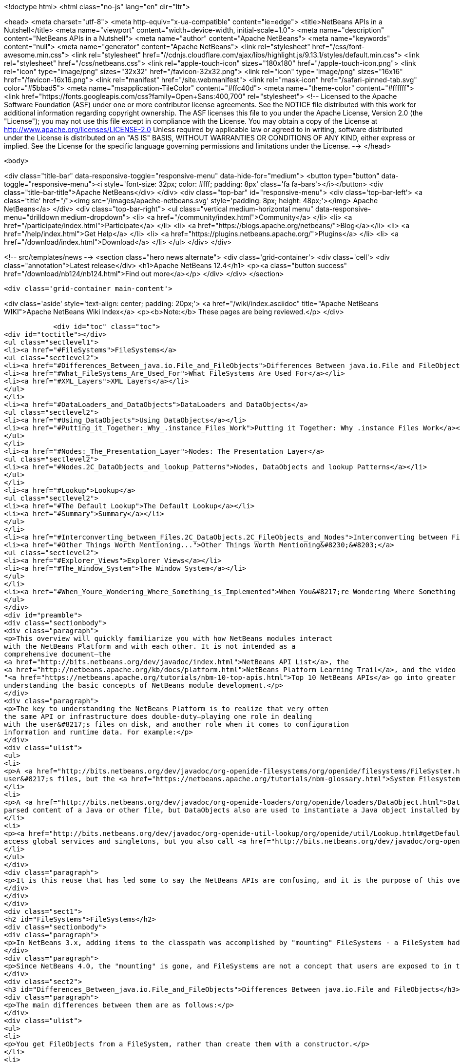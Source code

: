 

<!doctype html>
<html class="no-js" lang="en" dir="ltr">
    
<head>
    <meta charset="utf-8">
    <meta http-equiv="x-ua-compatible" content="ie=edge">
    <title>NetBeans APIs in a Nutshell</title>
    <meta name="viewport" content="width=device-width, initial-scale=1.0">
    <meta name="description" content="NetBeans APIs in a Nutshell">
    <meta name="author" content="Apache NetBeans">
    <meta name="keywords" content="null">
    <meta name="generator" content="Apache NetBeans">
    <link rel="stylesheet" href="/css/font-awesome.min.css">
     <link rel="stylesheet" href="//cdnjs.cloudflare.com/ajax/libs/highlight.js/9.13.1/styles/default.min.css"> 
    <link rel="stylesheet" href="/css/netbeans.css">
    <link rel="apple-touch-icon" sizes="180x180" href="/apple-touch-icon.png">
    <link rel="icon" type="image/png" sizes="32x32" href="/favicon-32x32.png">
    <link rel="icon" type="image/png" sizes="16x16" href="/favicon-16x16.png">
    <link rel="manifest" href="/site.webmanifest">
    <link rel="mask-icon" href="/safari-pinned-tab.svg" color="#5bbad5">
    <meta name="msapplication-TileColor" content="#ffc40d">
    <meta name="theme-color" content="#ffffff">
    <link href="https://fonts.googleapis.com/css?family=Open+Sans:400,700" rel="stylesheet"> 
    <!--
        Licensed to the Apache Software Foundation (ASF) under one
        or more contributor license agreements.  See the NOTICE file
        distributed with this work for additional information
        regarding copyright ownership.  The ASF licenses this file
        to you under the Apache License, Version 2.0 (the
        "License"); you may not use this file except in compliance
        with the License.  You may obtain a copy of the License at
        http://www.apache.org/licenses/LICENSE-2.0
        Unless required by applicable law or agreed to in writing,
        software distributed under the License is distributed on an
        "AS IS" BASIS, WITHOUT WARRANTIES OR CONDITIONS OF ANY
        KIND, either express or implied.  See the License for the
        specific language governing permissions and limitations
        under the License.
    -->
</head>


    <body>
        

<div class="title-bar" data-responsive-toggle="responsive-menu" data-hide-for="medium">
    <button type="button" data-toggle="responsive-menu"><i style='font-size: 32px; color: #fff; padding: 8px' class='fa fa-bars'></i></button>
    <div class="title-bar-title">Apache NetBeans</div>
</div>
<div class="top-bar" id="responsive-menu">
    <div class='top-bar-left'>
        <a class='title' href="/"><img src='/images/apache-netbeans.svg' style='padding: 8px; height: 48px;'></img> Apache NetBeans</a>
    </div>
    <div class="top-bar-right">
        <ul class="vertical medium-horizontal menu" data-responsive-menu="drilldown medium-dropdown">
            <li> <a href="/community/index.html">Community</a> </li>
            <li> <a href="/participate/index.html">Participate</a> </li>
            <li> <a href="https://blogs.apache.org/netbeans/">Blog</a></li>
            <li> <a href="/help/index.html">Get Help</a> </li>
            <li> <a href="https://plugins.netbeans.apache.org/">Plugins</a> </li>
            <li> <a href="/download/index.html">Download</a> </li>
        </ul>
    </div>
</div>


        
<!-- src/templates/news -->
<section class="hero news alternate">
    <div class='grid-container'>
        <div class='cell'>
            <div class="annotation">Latest release</div>
            <h1>Apache NetBeans 12.4</h1>
            <p><a class="button success" href="/download/nb124/nb124.html">Find out more</a></p>
        </div>
    </div>
</section>

        <div class='grid-container main-content'>
            
<div class='aside' style='text-align: center; padding: 20px;'>
    <a href="/wiki/index.asciidoc" title="Apache NetBeans WIKI">Apache NetBeans Wiki Index</a>
    <p><b>Note:</b> These pages are being reviewed.</p>
</div>

            <div id="toc" class="toc">
<div id="toctitle"></div>
<ul class="sectlevel1">
<li><a href="#FileSystems">FileSystems</a>
<ul class="sectlevel2">
<li><a href="#Differences_Between_java.io.File_and_FileObjects">Differences Between java.io.File and FileObjects</a></li>
<li><a href="#What_FileSystems_Are_Used_For">What FileSystems Are Used For</a></li>
<li><a href="#XML_Layers">XML Layers</a></li>
</ul>
</li>
<li><a href="#DataLoaders_and_DataObjects">DataLoaders and DataObjects</a>
<ul class="sectlevel2">
<li><a href="#Using_DataObjects">Using DataObjects</a></li>
<li><a href="#Putting_it_Together:_Why_.instance_Files_Work">Putting it Together: Why .instance Files Work</a></li>
</ul>
</li>
<li><a href="#Nodes:_The_Presentation_Layer">Nodes: The Presentation Layer</a>
<ul class="sectlevel2">
<li><a href="#Nodes.2C_DataObjects_and_lookup_Patterns">Nodes, DataObjects and lookup Patterns</a></li>
</ul>
</li>
<li><a href="#Lookup">Lookup</a>
<ul class="sectlevel2">
<li><a href="#The_Default_Lookup">The Default Lookup</a></li>
<li><a href="#Summary">Summary</a></li>
</ul>
</li>
<li><a href="#Interconverting_between_Files.2C_DataObjects.2C_FileObjects_and_Nodes">Interconverting between Files, DataObjects, FileObjects and Nodes</a></li>
<li><a href="#Other_Things_Worth_Mentioning...">Other Things Worth Mentioning&#8230;&#8203;</a>
<ul class="sectlevel2">
<li><a href="#Explorer_Views">Explorer Views</a></li>
<li><a href="#The_Window_System">The Window System</a></li>
</ul>
</li>
<li><a href="#When_Youre_Wondering_Where_Something_is_Implemented">When You&#8217;re Wondering Where Something is Implemented</a></li>
</ul>
</div>
<div id="preamble">
<div class="sectionbody">
<div class="paragraph">
<p>This overview will quickly familiarize you with how NetBeans modules interact
with the NetBeans Platform and with each other. It is not intended as a
comprehensive document—the
<a href="http://bits.netbeans.org/dev/javadoc/index.html">NetBeans API List</a>, the
<a href="http://netbeans.apache.org/kb/docs/platform.html">NetBeans Platform Learning Trail</a>, and the video series
"<a href="https://netbeans.apache.org/tutorials/nbm-10-top-apis.html">Top 10 NetBeans APIs</a> go into greater detail—but should serve as a guide to
understanding the basic concepts of NetBeans module development.</p>
</div>
<div class="paragraph">
<p>The key to understanding the NetBeans Platform is to realize that very often
the same API or infrastructure does double-duty—playing one role in dealing
with the user&#8217;s files on disk, and another role when it comes to configuration
information and runtime data. For example:</p>
</div>
<div class="ulist">
<ul>
<li>
<p>A <a href="http://bits.netbeans.org/dev/javadoc/org-openide-filesystems/org/openide/filesystems/FileSystem.html">FileSystem</a> represents the
user&#8217;s files, but the <a href="https://netbeans.apache.org/tutorials/nbm-glossary.html">System Filesystem</a> represents the IDE&#8217;s configuration data.</p>
</li>
<li>
<p>A <a href="http://bits.netbeans.org/dev/javadoc/org-openide-loaders/org/openide/loaders/DataObject.html">DataObject</a> represents the
parsed content of a Java or other file, but DataObjects also are used to instantiate a Java object installed by a module.</p>
</li>
<li>
<p><a href="http://bits.netbeans.org/dev/javadoc/org-openide-util-lookup/org/openide/util/Lookup.html#getDefault--">Lookup.getDefault()</a> is the way you
access global services and singletons, but you also call <a href="http://bits.netbeans.org/dev/javadoc/org-openide-nodes/org/openide/nodes/Node.html#getLookup--">Node.getLookup()</a> to find services specific to an individual file or object.</p>
</li>
</ul>
</div>
<div class="paragraph">
<p>It is this reuse that has led some to say the NetBeans APIs are confusing, and it is the purpose of this overview to rapidly familiarize you with what these things are and how they are used in both roles.</p>
</div>
</div>
</div>
<div class="sect1">
<h2 id="FileSystems">FileSystems</h2>
<div class="sectionbody">
<div class="paragraph">
<p>In NetBeans 3.x, adding items to the classpath was accomplished by "mounting" FileSystems - a FileSystem had a root directory and everything under it amounted to a virtual namespace in which files lived.</p>
</div>
<div class="paragraph">
<p>Since NetBeans 4.0, the "mounting" is gone, and FileSystems are not a concept that users are exposed to in the UI - but the infrastructure behind FileSystems - <a href="http://bits.netbeans.org/dev/javadoc/org-openide-filesystems/org/openide/filesystems/FileSystem.html">org.openide.filesystems.FileSystem</a> is alive and well under the hood. In coding NetBeans modules, you will typically interact with instances of <a href="http://bits.netbeans.org/dev/javadoc/org-openide-filesystems/org/openide/filesystems/FileObject.html">org.openide.filesystems.FileObject</a>, not <a href="https://docs.oracle.com/javase/1.5.0/docs/api/java/io/File.html">java.io.File</a>.</p>
</div>
<div class="sect2">
<h3 id="Differences_Between_java.io.File_and_FileObjects">Differences Between java.io.File and FileObjects</h3>
<div class="paragraph">
<p>The main differences between them are as follows:</p>
</div>
<div class="ulist">
<ul>
<li>
<p>You get FileObjects from a FileSystem, rather than create them with a constructor.</p>
</li>
<li>
<p>Typically you don&#8217;t have FileObjects which represent something that doesn&#8217;t exist (as you can with new File ("some/place/that/doesnt/exist")).</p>
</li>
<li>
<p>You can listen for changes on FileObjects, including listening on folders for changes that happen anywhere underneath them</p>
</li>
<li>
<p>FileObjects don&#8217;t necessarily represent actual files on disk</p>
</li>
<li>
<p>FileObjects can have <em>attributes</em> which are essentially key-value pairs that can be associated with a file. An attribute might be a string, or a serialized object (note that use of attributes on user files on disk is discouraged as of NetBeans 4.0, but they are still commonly used in configuration files).</p>
</li>
<li>
<p>The path separator for FileObjects is always /, no conversions with File.separator are needed</p>
</li>
</ul>
</div>
</div>
<div class="sect2">
<h3 id="What_FileSystems_Are_Used_For">What FileSystems Are Used For</h3>
<div class="paragraph">
<p>FileSystems are used in two basic but very distinct ways in NetBeans. The first is representing the user&#8217;s files on disk. To get a FileObject for some path in NetBeans, just call, e.g.</p>
</div>
<div class="listingblock">
<div class="content">
<pre class="prettyprint highlight"><code data-lang="java">FileObject text = FileUtil.toFileObject(new File("/.../myFile.txt"));</code></pre>
</div>
</div>
<div class="paragraph">
<p>The second usage is to represent configuration data - this is the "System Filesystem", which is where modules can install their files. Folders in the System Filesystem act as "extension points" - there are some which have predefined meanings (for example, NetBeans' main menu is a tree of folders you will place special "files" into to add menu items); modules are free to create their own folders and do as they wish with the contents.</p>
</div>
<div class="paragraph">
<p>How does all this work? Well, once you have the concept of a virtualized FileSystem full of FileObjects, it&#8217;s relatively easy to imagine a FileSystem which took several other FileSystems as arguments, and presented a merged view of the sub-filesystems as if all the data lived in one tree.</p>
</div>
<div class="paragraph">
<p>Add into this the notion that the "files" in a FileSystem don&#8217;t actually have to be physical files on disk at all - anything that can be made to walk and talk like a file will do. So you could have an XML "filesystem" where the contents of files lived in an XML document, not a bunch of files on disk.</p>
</div>
</div>
<div class="sect2">
<h3 id="XML_Layers">XML Layers</h3>
<div class="paragraph">
<p>That is what the NetBeans Platform does: Each module can define an XML "layer" file, which contains some virtual "files" and folders that are merged into the System Filesystem. In this way modules add their configuration data to the system. And because the System Filesystem is composed from discrete XML fragments from modules, when a module is disabled or unloaded, its XML layer is simply removed. FileObjects for the various folders that had files removed from them fire changes indicating some files were deleted, so the UI can get rid of any objects that represented the now-unloaded module&#8217;s files. This is why you can uninstall and reload modules at runtime.</p>
</div>
<div class="paragraph">
<p>In its jar manifest, a module will contain a line such as:</p>
</div>
<div class="listingblock">
<div class="content">
<pre class="prettyprint highlight"><code data-lang="java">OpenIDE-Module-Layer: org/netbeans/modules/mymodule/layer.xml</code></pre>
</div>
</div>
<div class="paragraph">
<p>This is a pointer to an XML file inside the module jar (meaning that you simply create this file somewhere in your sources so it will be compiled into the jar when your module is built). In its simplest form, that could contain something like:</p>
</div>
<div class="listingblock">
<div class="content">
<pre class="prettyprint highlight"><code data-lang="xml">&lt;filesystem&gt;
  &lt;folder name="myFolder"&gt;
    &lt;file name="myFile.txt" url="resources/aTextFile.txt"/&gt;
  &lt;/folder&gt;
&lt;/filesystem&gt;</code></pre>
</div>
</div>
<div class="paragraph">
<p>The url attribute is important: It says where the contents of myFile.txt lives in the module&#8217;s jar file. This path is relative to the location of the layer file. So, if the layer file is org/netbeans/modules/mymodule/layer.xml, then in the module jar there should also be a text file org/netbeans/modules/mymodule/resources/aTextFile.txt. When some code requests an InputStream for myFolder/myFile.txt, that text file in the module jar is what will actually be read.</p>
</div>
<div class="paragraph">
<p>Of course, this particular fragment doesn&#8217;t do much of anything, but it is useful to illustrate what can be done here. Since myFolder has no predefined purpose to NetBeans, it is up to the module defining that folder to do something with its contents. But one could imagine a module that provided myFolder, let other modules add more files to that folder, and provided one menu item for each file, letting the user view them.</p>
</div>
<div class="paragraph">
<p>Accessing this file programmatically is quite simple:</p>
</div>
<div class="listingblock">
<div class="content">
<pre class="prettyprint highlight"><code data-lang="java">FileObject myFile = FileUtil.getConfigFile("myFolder/myFile.txt");
InputStream in = myFile.getInputStream();
//...do something with it</code></pre>
</div>
</div>
<div class="sect3">
<h4 id="Providing_Java_Objects_through_Module_Layers">Providing Java Objects through Module Layers</h4>
<div class="paragraph">
<p>Just being able to install text files isn&#8217;t terribly interesting. Where the system of layers gets its power is in the ability to make files act as factories for Java objects. This is made possible using the same infrastructure that recognizes user data on disk, which will be discussed in more detail in the section on Loaders. Effectively, there is a specific file-extension registered in the system, .instance which identifies a file that actually represents a Java object and can create the actual object.</p>
</div>
<div class="listingblock">
<div class="content">
<pre class="prettyprint highlight"><code data-lang="xml">&lt;filesystem&gt;
  &lt;folder name="Menu"&gt;
    &lt;folder name="File"&gt;
      &lt;file name="org-netbeans-modules-mymodule-MyAction.instance"/&gt;
    &lt;/folder&gt;
  &lt;/folder&gt;
&lt;/filesystem&gt;</code></pre>
</div>
</div>
<div class="paragraph">
<p>The above module layer actually adds a Swing Action (implemented by the class org.netbeans.modules.mymodule.MyAction) into the File menu on the main menu bar in NetBeans. The NetBeans core defines the folder Menu, and provides the infrastructure that listens on these folders and keeps the GUI up-to-date if things are added or removed. Toolbars work in a similar fashion, as do many other things in NetBeans.</p>
</div>
</div>
<div class="sect3">
<h4 id="Hiding_Files_in_the_System_Filesystem">Hiding Files in the System Filesystem</h4>
<div class="paragraph">
<p>The System Filesystem also allows one module to remove what another module adds. The semantics are extremely simple - for example, if you wanted to delete the File menu in NetBeans when your module is enabled, simply put the following into your module layer:</p>
</div>
<div class="listingblock">
<div class="content">
<pre class="prettyprint highlight"><code data-lang="xml">&lt;filesystem&gt;
  &lt;folder name="Menu"&gt;
    &lt;folder name="File_hidden"/&gt;
  &lt;/folder&gt;
&lt;/filesystem&gt;</code></pre>
</div>
</div>
</div>
<div class="sect3">
<h4 id="The_System_Filesystem_is_Read-Write">The System Filesystem is Read-Write</h4>
<div class="paragraph">
<p>If it were all just static XML fragments, it wouldn&#8217;t be possible to actually store configuration changes the user has made - but of course, this is possible. Recall that we have the notion of a filesystem composed of merging multiple other filesystems - and that we know that we have an implementation of FileSystem over actual files on disk, which is how a user&#8217;s data files are accessed.</p>
</div>
<div class="paragraph">
<p>The top layer to the system filesystem is the config/ subdirectory of the user&#8217;s settings directory - typically this lives in the user&#8217;s home directory under the directory .netbeans. So when a user makes changes (like rearranging menu items), the diff of the changes is written to disk in the settings directory; since this layer lives at the top of the stack, whatever changes are there (such as hiding files, as discussed above), override anything a module has in its layer file.</p>
</div>
</div>
</div>
</div>
</div>
<div class="sect1">
<h2 id="DataLoaders_and_DataObjects">DataLoaders and DataObjects</h2>
<div class="sectionbody">
<div class="paragraph">
<p><a href="http://bits.netbeans.org/dev/javadoc/org-openide-loaders/org/openide/loaders/DataObject.html">DataObject</a><a href="http://bits.netbeans.org/dev/javadoc/org-openide-loaders/org/openide/loaders/DataObject.html">s</a> are wrappers for FileObjects. A FileObject simply represents a file-like entity; DataObjects are the level at which the system understands what the contents of a file are. So a module that implements handling for a particular file type provides its own subclass of DataObject and a factory which can create an instance of that DataObject type when it is passed a FileObject. DataObjects are what provide programmatic access to the contents of a file - such as parsing a file and providing a model for its content.</p>
</div>
<div class="paragraph">
<p>The factory for these objects, which a module installs, is called a
<a href="http://bits.netbeans.org/dev/javadoc/org-openide-loaders/org/openide/loaders/DataLoader.html">DataLoader</a>.</p>
</div>
<div class="paragraph">
<p>Unless you are writing support for a language or file-type, typically you will be using, not creating, DataObjects. Getting the DataObject for a file is simple: Just call <a href="http://bits.netbeans.org/dev/javadoc/org-openide-loaders/org/openide/loaders/DataObject.html#find(org.openide.filesystems.FileObject-">DataObject.find(someFileObject)</a>.</p>
</div>
<div class="sect2">
<h3 id="Using_DataObjects">Using DataObjects</h3>
<div class="paragraph">
<p>DataObjects don&#8217;t do a lot in and of themselves - that is, it is almost always a mistake to be casting a DataObject as a particular subclass. The way to do most interesting interaction with DataObjects is via the method <a href="http://bits.netbeans.org/dev/javadoc/org-openide-loaders/org/openide/loaders/DataObject.html#getLookup--">getLookup()</a>. The pattern, which we will see in more detail in the section on <a href="#Lookup">Lookup</a> is:</p>
</div>
<div class="listingblock">
<div class="content">
<pre class="prettyprint highlight"><code data-lang="java">OpenCookie open = someDataObject.getLookup().lookup(OpenCookie.class);
open.open();</code></pre>
</div>
</div>
<div class="paragraph">
<p>The above code will actually open a file in the editor. The key here is that, rather than providing programmatic access to a file&#8217;s content as a bunch of instance methods on itself (which would quickly lead to a tangled mess of inheritance issues), you <em>ask</em> a DataObject for an instance of some known interface that does what you need. This is accomplished by passing a Class object to lookup(), which will return that object if possible, or null if not.</p>
</div>
<div class="paragraph">
<p>As another example, determining if an opened file has unsaved changes is as simple as:</p>
</div>
<div class="listingblock">
<div class="content">
<pre class="prettyprint highlight"><code data-lang="java">boolean needsSaving = someDataObject.getLookup().lookup(SaveCookie.class) != null;</code></pre>
</div>
</div>
<div class="paragraph">
<p>Modules can provide their own public interfaces, and make instances of those objects available via lookup. So, for example, a DataObject for an XML file might make a DOM tree or some other structural representation of the file available via lookup for other modules to use to manipulate the file&#8217;s contents. Some common interfaces modules will typically use via lookup can be found in the package <a href="http://bits.netbeans.org/dev/javadoc/org-openide-nodes/org/openide/cookies/package-summary.html">org.openide.cookies</a>.</p>
</div>
<div class="paragraph">
<p>Note that the term "cookie" in this context has nothing to do with the web browser concept of cookies.</p>
</div>
</div>
<div class="sect2">
<h3 id="Putting_it_Together:_Why_.instance_Files_Work">Putting it Together: Why .instance Files Work</h3>
<div class="paragraph">
<p>To illustrate the power of loaders and DataObjects, recall that loaders are registered against a file type. And recall that modules can install actual Java objects via .instance files. What&#8217;s going on here?</p>
</div>
<div class="paragraph">
<p>What is actually happening is that the very same infrastructure (DataLoaders) that lets NetBeans recognize a user&#8217;s .java file on disk and create an appropriate DataObject is what recognizes .instance files - after all, the System Filesystem is a filesystem too. There is simply a DataLoader registered in the system that claims all files with the .instance extension.</p>
</div>
<div class="paragraph">
<p>Under the hood, what&#8217;s really happening is that the DataObject for a .instance file provides an <a href="http://bits.netbeans.org/dev/javadoc/org-openide-nodes/org/openide/cookies/InstanceCookie.html">InstanceCookie</a>. So to get the actual object in question manually, you would do something like this:</p>
</div>
<div class="listingblock">
<div class="content">
<pre class="prettyprint highlight"><code data-lang="java">FileObject file = FileUtil.getConfigFile("someFolder/com-foo-mymodule-MyClass.instance");
DataObject dob = DataObject.find(file);
InstanceCookie cookie = dob.getLookup().lookup(InstanceCookie.class);
MyClass theInstance = (MyClass) cookie.instanceCreate();</code></pre>
</div>
</div>
<div class="paragraph">
<p>or more simply:</p>
</div>
<div class="listingblock">
<div class="content">
<pre class="prettyprint highlight"><code data-lang="java">MyClass theInstance = FileUtil.getConfigObject("someFolder/com-foo-mymodule-MyClass.instance");</code></pre>
</div>
</div>
</div>
</div>
</div>
<div class="sect1">
<h2 id="Nodes:_The_Presentation_Layer">Nodes: The Presentation Layer</h2>
<div class="sectionbody">
<div class="paragraph">
<p>You&#8217;ve probably noticed that there are quite a few tree components in NetBeans - the Files and Projects tabs, and others. The <a href="http://bits.netbeans.org/dev/javadoc/org-openide-nodes/org/openide/nodes/doc-files/api.html">Nodes API</a> is what provides the contents to those trees. Think of DataObjects as being the data model; a Node is where interacting with the user comes in.</p>
</div>
<div class="paragraph">
<p>A <a href="http://bits.netbeans.org/dev/javadoc/org-openide-nodes/org/openide/nodes/Node.html">Node</a> provides human-visible things like an icon and a (possibly localized) display name to DataObjects. And a Node provides a list of <a href="http://bits.netbeans.org/dev/javadoc/org-openide-awt/org/openide/awt/Actions.html">Actions</a> that can appear in a popup menu for that node.</p>
</div>
<div class="paragraph">
<p>Nodes define <em>context</em> for NetBeans - at any given moment, there is usually one or more <em>activated nodes</em> which determine what menu and toolbar actions are enabled - they are the clue to the rest of the system as to what the user is doing. Each UI component (such as the Files tab or the Editor) provides an array of Nodes which are activated - selected. In a tree component, it is rather obvious how this works; but even when editing in the editor, the activated node triggers what actions are enabled, depending on where the caret is - if the caret is inside the body of a method, the activated node is actually the same node you would find if you expanded the structure tree of that java class in the Projects tab.</p>
</div>
<div class="paragraph">
<p>So, to get the Node corresponding to a DataObject, simply call someDataObject.<a href="http://bits.netbeans.org/dev/javadoc/org-openide-loaders/org/openide/loaders/DataObject.html#getNodeDelegate()">getNodeDelegate()</a>.</p>
</div>
<div class="sect2">
<h3 id="Nodes.2C_DataObjects_and_lookup_Patterns">Nodes, DataObjects and lookup Patterns</h3>
<div class="paragraph">
<p>Nodes use the same pattern as DataObject - they have a getLookup() method that can be used as described above. Nodes that represent DataObjects will typically delegate to their DataObject&#8217;s getLookup() method.</p>
</div>
<div class="paragraph">
<p>Note that all Nodes do not represent DataObjects - the Nodes API is useful in and of itself for creating tree like hierarchies.</p>
</div>
<div class="paragraph">
<p>There are a number of UI components that can represent a tree of nodes as trees, combo boxes, lists, etc. - so typically when one needs to display a UI with a list or tree in it, the natural choice is to use the Nodes API, and simply create the appropriate component and set the root node appropriately.</p>
</div>
<div class="paragraph">
<p>A key thing to remember is that Nodes are intended as a presentation layer for an underlying data model (which might be files on disk, or whatever you want). If you find you&#8217;re putting a lot of logic into your Node subclass, consider that your model is what needs enhancing - Nodes should be lightweight and simple, and the model should do the heavy lifting.</p>
</div>
</div>
</div>
</div>
<div class="sect1">
<h2 id="Lookup">Lookup</h2>
<div class="sectionbody">
<div class="paragraph">
<p><a href="http://bits.netbeans.org/dev/javadoc/org-openide-util-lookup/org/openide/util/Lookup.html">org.openide.util.Lookup</a> is NetBeans' form of the "service locator" and "adapter" patterns. As with DataObjects and FileObjects, it has two common usages:</p>
</div>
<div class="ulist">
<ul>
<li>
<p><em>Local lookup</em> - asking an object for an instance of some interface, as we saw above with Node.getLookup().lookup(SomeClass.class)</p>
</li>
<li>
<p><em>Global lookup</em> - services - often singleton instances of some class - can be registered into the <em>default lookup</em>.</p>
</li>
</ul>
</div>
<div class="sect2">
<h3 id="The_Default_Lookup">The Default Lookup</h3>
<div class="paragraph">
<p>The default lookup is an instance of Lookup returned by calling Lookup.getDefault(). The NetBeans APIs define a number of abstract service classes which allow you to get an instance of some object that is of general use - for example, <a href="http://bits.netbeans.org/dev/javadoc/org-openide-dialogs/org/openide/DialogDisplayer.html">org.openide.DialogDisplayer</a>, which displays dialogs to the user. These are typically things that there only needs to be one of in the system, so they are effectively singleton objects. To get an instance of DialogDisplayer, you could do as follows:</p>
</div>
<div class="listingblock">
<div class="content">
<pre class="prettyprint highlight"><code data-lang="java">DialogDisplayer d = Lookup.getDefault().lookup(DialogDisplayer.class);
d.notify(...);</code></pre>
</div>
</div>
<div class="paragraph">
<p>In practice this code is a little clunky to ask people to write all the time, so most such abstract classes will have their own method getDefault() implemented as:</p>
</div>
<div class="listingblock">
<div class="content">
<pre class="prettyprint highlight"><code data-lang="java">public abstract class MyService {
   public static MyService getDefault() {
      MyService result = Lookup.getDefault().lookup(MyService.class);
      if (result == null) {
         result = new TrivialImplementationOfMyService();
      }
      return result;
   }
   public abstract void doSomething(...);
}</code></pre>
</div>
</div>
<div class="paragraph">
<p>Modules can register their own objects into the default lookup using the @ServiceProvider annotation.</p>
</div>
<div class="paragraph">
<p>While we won&#8217;t go into this in detail here, it is also possible to register multiple instances of an interface into the default lookup, retrieve all of them and even listen for changes on the result of that query.</p>
</div>
<div class="paragraph">
<p>A very thorough discussion of Lookup can be found <a href="http://openide.netbeans.org/lookup/">here</a>.</p>
</div>
</div>
<div class="sect2">
<h3 id="Summary">Summary</h3>
<div class="paragraph">
<p>The salient points to remember are:</p>
</div>
<div class="ulist">
<ul>
<li>
<p>FileObjects wrap files (and sometimes other things)</p>
</li>
<li>
<p>DataObjects wrap FileObjects and understand what&#8217;s in a file</p>
</li>
<li>
<p>You typically don&#8217;t call methods on a DataObject, you ask it for objects via getLookup().lookup(&#8230;&#8203;)</p>
</li>
<li>
<p>Configuration information is just another filesystem you can get DataObjects out of</p>
</li>
<li>
<p>Nodes wrap DataObjects and provide human-displayable information - actions, icons, names</p>
</li>
<li>
<p>Nodes are a presentation layer, not the place to put lots of logic</p>
</li>
<li>
<p>Lookup is how you get globally registered services</p>
</li>
<li>
<p>Lookup is also how you ask individual objects (Nodes, DataObjects, Projects) for the objects that do real work</p>
</li>
</ul>
</div>
</div>
</div>
</div>
<div class="sect1">
<h2 id="Interconverting_between_Files.2C_DataObjects.2C_FileObjects_and_Nodes">Interconverting between Files, DataObjects, FileObjects and Nodes</h2>
<div class="sectionbody">
<div class="paragraph">
<p>Very often you may be integrating an external tool that wants to be passed instances of java.io.File; also there are many cases where you need to interconvert between the various types NetBeans offers which in some way or other represent files.</p>
</div>
<div class="paragraph">
<p>Here are the typical ways to interconvert between all of the above:</p>
</div>
<div class="listingblock">
<div class="content">
<pre class="prettyprint highlight"><code data-lang="java">//Find a file on disk
FileObject f = FileUtil.toFileObject(new File("/some/folder/someFile.txt"));
//Turn a FileObject into a File (may fail for virtual filesystems)
File f = FileUtil.toFile(someFileObject);
//Get the DataObject for a FileObject
DataObject obj = DataObject.find(someFileObject);
//Get the FileObject a DataObject represents
FileObject file = someDataObject.getPrimaryFile();
//Get the Node that represents a FileObject
Node n = someDataObject.getNodeDelegate();
//Get the DataObject a Node represents (if any)
DataObject obj = someNode.getLookup().lookup(DataObject.class);</code></pre>
</div>
</div>
</div>
</div>
<div class="sect1">
<h2 id="Other_Things_Worth_Mentioning...">Other Things Worth Mentioning&#8230;&#8203;</h2>
<div class="sectionbody">
<div class="paragraph">
<p>Below we go through two other critical pieces of NetBeans APIs which complete
the basic picture of things modules typically interact with; they don&#8217;t have
the type of dual-use issues that the previous topics do, but are included for
completeness.</p>
</div>
<div class="sect2">
<h3 id="Explorer_Views">Explorer Views</h3>
<div class="paragraph">
<p>Nodes provide a hierarchy of objects; the Explorer API provides Swing UI
components that display a Node and its children. There are a large variety of
Explorer view classes which can variously represent a hierarchy of Nodes as a
JList, a JMenu, a JComboBox, a JTree, a JTable and more. Typically when you
want to display some hierarchical data structure in NetBeans, you locate or
implement the appropriate Node, create an appropriate Explorer component for
it, and set the Explorer view&#8217;s root node to be the node you want to display.</p>
</div>
<div class="paragraph">
<p>In older versions of NetBeans, the place where the Files and Projects tabs live
was a separate window with the title "Explorer" - you will see the phrase "open
in the Explorer" in older documentation.</p>
</div>
</div>
<div class="sect2">
<h3 id="The_Window_System">The Window System</h3>
<div class="paragraph">
<p>The API of the Window System is found in <a href="http://bits.netbeans.org/dev/javadoc/org-openide-windows/org/openide/windows/package-summary.html">org.openide.windows</a>. A basic overview is that in NetBeans, you don&#8217;t deal with JFrames or JDialogs - rather, you supply components which are displayed, and NetBeans window management system decides where and how they appear in terms of top-level frames. The main thing to know is that all components in NetBeans are subclasses or usages of <a href="http://bits.netbeans.org/dev/javadoc/org-openide-windows/org/openide/windows/TopComponent.html">org.openide.windows.TopComponent</a>. TopComponent has relatively self-explanatory methods such as <a href="http://bits.netbeans.org/dev/javadoc/org-openide-windows/org/openide/windows/TopComponent.html#open()">open()</a> and <a href="http://bits.netbeans.org/dev/javadoc/org-openide-windows/org/openide/windows/TopComponent.html#requestActive()">requestActive()</a>. TopComponents live in <em>docking modes</em> (the somewhat confusingly named <a href="http://bits.netbeans.org/dev/javadoc/org-openide-windows/org/openide/windows/Mode.html">org.openide.windows.Mode</a>). A Mode is a container for multiple TopComponents - a thing that has Tabs. Mode itself is not a GUI component, it is an abstract class that acts as a controller.</p>
</div>
<div class="paragraph">
<p>TopComponents can be instantiated and opened on the fly, but typically a module installs its UI components via several XML files inside its JAR file and pointers to those files in the module&#8217;s XML layer file.</p>
</div>
</div>
</div>
</div>
<div class="sect1">
<h2 id="When_Youre_Wondering_Where_Something_is_Implemented">When You&#8217;re Wondering Where Something is Implemented</h2>
<div class="sectionbody">
<div class="paragraph">
<p>Sometimes you just want to go read the code - but it&#8217;s a jungle of jars out there. Here are some of the things people often want to track down - the locations are the actual directories in a checkout of NetBeans sources:</p>
</div>
<div class="ulist">
<ul>
<li>
<p><strong>Where are the standard menus defined?</strong> - core.ui</p>
</li>
<li>
<p><strong>Where is dialog and windowing handled?</strong> - core.windows</p>
</li>
<li>
<p><strong>Where is the tab control NetBeans uses for tabs?</strong> - o.n.swing.tabcontrol</p>
</li>
<li>
<p><strong>What sets the fonts for NetBeans?</strong> - o.n.swing.plaf</p>
</li>
</ul>
</div>
<div class="admonitionblock note">
<table>
<tr>
<td class="icon">
<i class="fa icon-note" title="Note"></i>
</td>
<td class="content">
<div class="paragraph">
<p>The content in this page was kindly donated by Oracle Corp. to the Apache Software Foundation.</p>
</div>
<div class="paragraph">
<p>This page was exported from <a href="http://wiki.netbeans.org/NbmIdioms">http://wiki.netbeans.org/NbmIdioms</a> , that was last modified by NetBeans user Yirco on 2012-08-25T13:31Z.</p>
</div>
<div class="paragraph">
<p>This document was automatically converted to the AsciiDoc format on 2020-03-12, and needs to be reviewed.</p>
</div>
</td>
</tr>
</table>
</div>
</div>
</div>
            
<section class='tools'>
    <ul class="menu align-center">
        <li><a title="Facebook" href="https://www.facebook.com/NetBeans"><i class="fa fa-md fa-facebook"></i></a></li>
        <li><a title="Twitter" href="https://twitter.com/netbeans"><i class="fa fa-md fa-twitter"></i></a></li>
        <li><a title="Github" href="https://github.com/apache/netbeans"><i class="fa fa-md fa-github"></i></a></li>
        <li><a title="YouTube" href="https://www.youtube.com/user/netbeansvideos"><i class="fa fa-md fa-youtube"></i></a></li>
        <li><a title="Slack" href="https://tinyurl.com/netbeans-slack-signup/"><i class="fa fa-md fa-slack"></i></a></li>
        <li><a title="JIRA" href="https://issues.apache.org/jira/projects/NETBEANS/summary"><i class="fa fa-mf fa-bug"></i></a></li>
    </ul>
    <ul class="menu align-center">
        
        <li><a href="https://github.com/apache/netbeans-website/blob/master/netbeans.apache.org/src/content/wiki/NbmIdioms.asciidoc" title="See this page in github"><i class="fa fa-md fa-edit"></i> See this page in GitHub.</a></li>
    </ul>
</section>

        </div>
        

<div class='grid-container incubator-area' style='margin-top: 64px'>
    <div class='grid-x grid-padding-x'>
        <div class='large-auto cell text-center'>
            <a href="https://www.apache.org/">
                <img style="width: 320px" title="Apache Software Foundation" src="/images/asf_logo_wide.svg" />
            </a>
        </div>
        <div class='large-auto cell text-center'>
            <a href="https://www.apache.org/events/current-event.html">
               <img style="width:234px; height: 60px;" title="Apache Software Foundation current event" src="https://www.apache.org/events/current-event-234x60.png"/>
            </a>
        </div>
    </div>
</div>
<footer>
    <div class="grid-container">
        <div class="grid-x grid-padding-x">
            <div class="large-auto cell">
                
                <h1><a href="/about/index.html">About</a></h1>
                <ul>
                    <li><a href="https://netbeans.apache.org/community/who.html">Who's Who</a></li>
                    <li><a href="https://www.apache.org/foundation/thanks.html">Thanks</a></li>
                    <li><a href="https://www.apache.org/foundation/sponsorship.html">Sponsorship</a></li>
                    <li><a href="https://www.apache.org/security/">Security</a></li>
                </ul>
            </div>
            <div class="large-auto cell">
                <h1><a href="/community/index.html">Community</a></h1>
                <ul>
                    <li><a href="/community/mailing-lists.html">Mailing lists</a></li>
                    <li><a href="/community/committer.html">Becoming a committer</a></li>
                    <li><a href="/community/events.html">NetBeans Events</a></li>
                    <li><a href="https://www.apache.org/events/current-event.html">Apache Events</a></li>
                </ul>
            </div>
            <div class="large-auto cell">
                <h1><a href="/participate/index.html">Participate</a></h1>
                <ul>
                    <li><a href="/participate/submit-pr.html">Submitting Pull Requests</a></li>
                    <li><a href="/participate/report-issue.html">Reporting Issues</a></li>
                    <li><a href="/participate/index.html#documentation">Improving the documentation</a></li>
                </ul>
            </div>
            <div class="large-auto cell">
                <h1><a href="/help/index.html">Get Help</a></h1>
                <ul>
                    <li><a href="/help/index.html#documentation">Documentation</a></li>
                    <li><a href="/wiki/index.asciidoc">Wiki</a></li>
                    <li><a href="/help/index.html#support">Community Support</a></li>
                    <li><a href="/help/commercial-support.html">Commercial Support</a></li>
                </ul>
            </div>
            <div class="large-auto cell">
                <h1><a href="/download/nb110/nb110.html">Download</a></h1>
                <ul>
                    <li><a href="/download/index.html">Releases</a></li>                    
                    <li><a href="/plugins/index.html">Plugins</a></li>
                    <li><a href="/download/index.html#source">Building from source</a></li>
                    <li><a href="/download/index.html#previous">Previous releases</a></li>
                </ul>
            </div>
        </div>
    </div>
</footer>
<div class='footer-disclaimer'>
    <div class="footer-disclaimer-content">
        <p>Copyright &copy; 2017-2020 <a href="https://www.apache.org">The Apache Software Foundation</a>.</p>
        <p>Licensed under the Apache <a href="https://www.apache.org/licenses/">license</a>, version 2.0</p>
        <div style='max-width: 40em; margin: 0 auto'>
            <p>Apache, Apache NetBeans, NetBeans, the Apache feather logo and the Apache NetBeans logo are trademarks of <a href="https://www.apache.org">The Apache Software Foundation</a>.</p>
            <p>Oracle and Java are registered trademarks of Oracle and/or its affiliates.</p>
        </div>
        
    </div>
</div>



        <script src="/js/vendor/jquery-3.2.1.min.js"></script>
        <script src="/js/vendor/what-input.js"></script>
        <script src="/js/vendor/jquery.colorbox-min.js"></script>
        <script src="/js/vendor/foundation.min.js"></script>
        <script src="/js/netbeans.js"></script>
        <script>
            
            $(function(){ $(document).foundation(); });
        </script>
        
        <script src="https://cdnjs.cloudflare.com/ajax/libs/highlight.js/9.13.1/highlight.min.js"></script>
        <script>
         $(document).ready(function() { $("pre code").each(function(i, block) { hljs.highlightBlock(block); }); }); 
        </script>
        

    </body>
</html>
